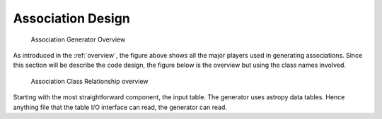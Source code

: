 .. _design:

******************
Association Design
******************

.. _figure-association-generator-overview:

.. figure:: graphics/overview.png
   :scale: 50%

   Association Generator Overview

As introduced in the :ref:`overview`, the figure above shows all the
major players used in generating associations. Since this section will
be describe the code design, the figure below is the overview but
using the class names involved.

.. _figure-class-overivew:

.. figure:: graphics/overview_classes.png
   :scale: 50%

   Association Class Relationship overview

Starting with the most straightforward component, the input table.
The generator uses astropy data tables. Hence anything file that the
table I/O interface can read, the generator can read. 

